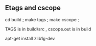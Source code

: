 
** Etags and cscope
cd build ; make tags ; make cscope ;

TAGS is in build/src , cscope.out is in build 


apt-get install zlib1g-dev 
